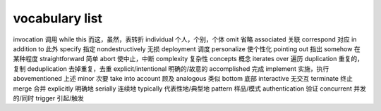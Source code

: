 ===============
vocabulary list
===============

invocation 调用
while this 而这，虽然，表转折
individual 个人，个别，个体
omit 省略
associated 关联
correspond 对应
in addition to 此外
specify 指定
nondestructively 无损
deployment 调度
personalize 使个性化
pointing out 指出
somehow 在某种程度
straightforward 简单
abort 使中止，中断
complexity 复杂性
concepts 概念
iterates over 遍历
duplication 重复的，复制
deduplication 去掉重复，去重
explicit/intentional 明确的/故意的
accomplished 完成
implement 实施，执行
abovementioned 上述
minor 次要
take into account 顾及
analogous 类似
bottom 底部
interactive 无交互
terminate 终止
merge 合并
explicitly 明确地
serially 连续地
typically 代表性地/典型地
pattern 样品/模式
authentication 验证
concurrent 并发的/同时
trigger 引起/触发